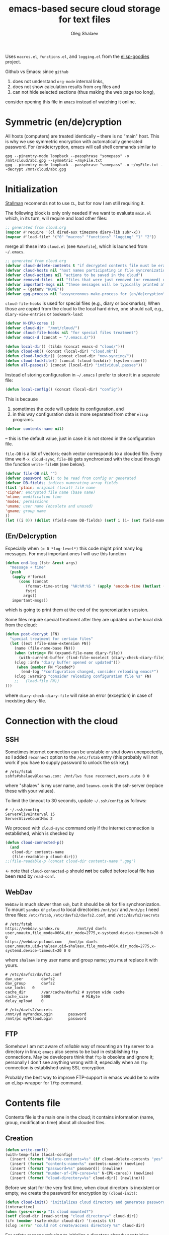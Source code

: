 #+TITLE: emacs-based secure cloud storage for text files
#+AUTHOR: Oleg Shalaev
#+EMAIL:  oleg@chalaev.com
#+LaTeX_HEADER: \usepackage[english,russian]{babel}
#+LATEX_HEADER: \usepackage[letterpaper,hmargin={1.5cm,1.5cm},vmargin={1.3cm,2cm},nohead,nofoot]{geometry}

Uses ~macros.el~, ~functions.el~, and ~logging.el~ from the [[https://notabug.org/shalaev/elisp-goodies][elisp-goodies]] project.

Github vs Emacs: since ~github~
1. does not understand ~org-mode~ internal links,
2. does not show calculation results from ~org~ files and
3. can not hide selected sections (thus making the web page too long),
consider opening this file in ~emacs~ instead of watching it online.

* Symmetric (en/de)cryption
All hosts (computers) are treated identically – there is no "main" host. This is why we use symmetric encryption
with automatically generated password. 
For (en/de)cryption, emacs will call shell commands similar to
#+BEGIN_SRC shell
gpg --pinentry-mode loopback --passphrase "somepass" -o /mnt/cloud/abc.gpg --symmetric ~/myFile.txt
gpg --pinentry-mode loopback --passphrase "somepass" -o ~/myFile.txt --decrypt /mnt/cloud/abc.gpg
#+END_SRC

* Initialization
[[https://stallman.org/][Stallman]] recomends not to use  ~CL~, but for now I am still requiring it.

The following block is only only needed if we want to evaluate ~main.el~
which, in its turn, will require and load other files:
#+BEGIN_SRC emacs-lisp :shebang ";;; -*- mode: Emacs-Lisp;  lexical-binding: t; -*-"
;; generated from cloud.org
(mapcar #'require '(cl dired-aux timezone diary-lib subr-x))
(mapcar #'load-file* '("0" "macros" "functions" "logging" "1" "2"))
#+END_SRC
merge all these into ~cloud.el~ (see ~Makefile~), which is launched from =~/.emacs=.
#+BEGIN_SRC emacs-lisp :tangle generated/main.el :shebang ";;; -*- mode: Emacs-Lisp;  lexical-binding: t; -*-"
;; generated from cloud.org
(defvar cloud-delete-contents t "if decrypted contents file must be erased")
(defvar cloud-hosts nil "host names participating in file syncronization")
(defvar cloud-actions nil "actions to be saved in the cloud")
(defvar removed-files  nil "files that were just removed (or renamed) on local host before (cloud-sync)")
(defvar important-msgs nil "these messages will be typically printed at the end of the process")
(defvar ~ (getenv "HOME"))
(defvar gpg-process nil "assyncronous make-process for (en/de)cryption")
#+END_SRC

=cloud-file-hooks= is used for special files (e.g., diary or bookmarks);
When those are copied from the cloud to the local hard drive, one should call, e.g., =diary-view-entries= or =bookmark-load=:
#+BEGIN_SRC emacs-lisp :tangle generated/main.el
(defvar N-CPU-cores 1)
(defvar cloud-dir  "/mnt/cloud/")
(defvar cloud-file-hooks nil "for special files treatment")
(defvar emacs-d (concat ~ "/.emacs.d/"))
#+END_SRC

#+BEGIN_SRC emacs-lisp :tangle generated/main.el
(defun local-dir() (tilda (concat emacs-d "cloud/")))
(defun cloud-mk() (concat (local-dir) "cloud.mk"))
(defun cloud-lockdir() (concat cloud-dir "now-syncing/"))
(defun cloud-lockfile() (concat (cloud-lockdir) (system-name)))
(defun all-passes() (concat (local-dir) "individual.passes"))
#+END_SRC

Instead of storing configuration in =~/.emacs= I prefer to store it in a separate file:
#+BEGIN_SRC emacs-lisp :tangle generated/main.el
(defun local-config() (concat (local-dir) "config"))
#+END_SRC
This is because
1. sometimes the code will update its configuration, and
2. in this way configuration data is more separated from other ~elisp~ programs.

#+BEGIN_SRC emacs-lisp :tangle generated/main.el
(defvar contents-name nil)
#+END_SRC
– this is the default value, just in case it is not stored in the configuration file.

=file-DB= is a list of vectors; each vector corresponds to a clouded file.
Every time we =M-x cloud-sync=, =file-DB= gets synchronized with the cloud through the function =write-fileDB= (see below).
#+BEGIN_SRC emacs-lisp :tangle generated/main.el
(defvar file-DB nil "")
(defvar password nil); to be read from config or generated
(defvar DB-fields; indices numerating array fields
(list 'plain; original (local) file name
'cipher; encrypted file name (base name)
'mtime; modification time
'modes; permissions
'uname; user name (obsolete and unused)
'gname; group name
))
(let ((i 0)) (dolist (field-name DB-fields) (setf i (1+ (set field-name i)))))
#+END_SRC


** (En/De)cryption
Especially when ~(= 0 *log-level*)~ this code might print many log messages.
For most important ones I will use this function
#+BEGIN_SRC emacs-lisp :tangle generated/main.el
(defun end-log (fstr &rest args)
  "message + time"
  (push
   (apply #'format
	  (cons (concat
		 (format-time-string "%H:%M:%S " (apply 'encode-time (butlast (decode-time (current-time)) 3)))
		 fstr)
		args))
   important-msgs))
#+END_SRC
which is going to print them at the end of the syncronization session.

Some files require special treatment after they are updated on the local disk from the cloud:
#+BEGIN_SRC emacs-lisp :tangle generated/main.el
(defun post-decrypt (FN)
  "special treatment for certain files"
  (let ((ext (file-name-extension FN))
	(name (file-name-base FN)))
    (when (string= FN (expand-file-name diary-file))
      (with-current-buffer (find-file-noselect (diary-check-diary-file))
	(clog :info "diary buffer opened or updated")))
     (when (member FN *loaded*)
       (end-log "*configuration changed, consider reloading emacs*")
    (clog :warning "consider reloading configuration file %s" FN)
    ;;   (load-file FN))
)))
#+END_SRC
where =diary-check-diary-file= will raise an error (exception) in case of inexisting diary-file.

* Connection with the cloud
** SSH
Sometimes internet connection can be unstable or shut down unexpectedly,
so I added ~reconnect~ option to the ~/etc/fstab~ entry
(this probably will not work if you have to supply password to unlock the ssh key):
#+BEGIN_SRC 
# /etc/fstab
sshfs#shalaev@leanws.com: /mnt/lws fuse reconnect,users,auto 0 0
#+END_SRC
where "shalaev" is my user name, and ~leanws.com~ is the ssh-server (replace these with your values).

To limit the timeout to 30 seconds, update =~/.ssh/config= as follows:
#+name: ssh-config
#+BEGIN_SRC
# ~/.ssh/config
ServerAliveInterval 15
ServerAliveCountMax 2
#+END_SRC

We proceed with =cloud-sync= command only if the internet connection is established, which is checked by
#+BEGIN_SRC emacs-lisp :tangle generated/main.el
(defun cloud-connected-p()
  (and
   cloud-dir contents-name
   (file-readable-p cloud-dir)))
;;(file-readable-p (concat cloud-dir contents-name ".gpg")
#+END_SRC
← note that =cloud-connected-p= should *not* be called before local file has been read by =read-conf=.

** WebDav
=WebDav= is much slower than =ssh=, but it should be ok for file synchronization.
To mount ~yandex~ or ~pcloud~ to local directories ~/mnt/yd/~ and ~/mnt/pc~ I need three files:
~/etc/fstab~, ~/etc/davfs2/davfs2.conf~, and ~/etc/davfs2/secrets~
#+BEGIN_SRC 
# /etc/fstab
https://webdav.yandex.ru        /mnt/yd	davfs   user,noauto,file_mode=0664,dir_mode=2775,x-systemd.device-timeout=20 0 0
https://webdav.pcloud.com	/mnt/pc	davfs	user,noauto,uid=shalaev,gid=shalaev,file_mode=0664,dir_mode=2775,x-systemd.device-timeout=20 0 0
#+END_SRC
where ~shalaev~ is my user name and group name; you must replace it with yours.

#+BEGIN_SRC
# /etc/davfs2/davfs2.conf
dav_user        davfs2
dav_group       davfs2
use_locks	0
cache_dir       /var/cache/davfs2 # system wide cache
cache_size      5000              # MiByte
delay_upload	0
#+END_SRC

#+BEGIN_SRC
# /etc/davfs2/secrets
/mnt/yd	myYandexLogin		password
/mnt/pc	myPCloudLogin		password
#+END_SRC

** FTP
Somehow I am not aware of /reliable/ way of mounting an ~ftp~ server to a directory in linux;
~emacs~ also seems to be bad in estsblishing ~ftp~ connections.
May be developers think that ~ftp~ is obsolete and ignore it;
personally I don't see anything wrong with it, especially when an ~ftp~ connection is established using SSL-encryption.

Probably the best way to improve FTP-support in emacs would be to write an eLisp-wrapper for ~lftp~ command.

* Contents file
Contents file is the main one in the cloud; it contains information
(name, group, modification time) about all clouded files.
** Creation
#+BEGIN_SRC emacs-lisp :tangle generated/main.el
(defun write-conf()
(with-temp-file (local-config)
  (insert (format "delete-contents=%s" (if cloud-delete-contents "yes" "no"))) (newline)
  (insert (format "contents-name=%s" contents-name)) (newline)
  (insert (format "password=%s" password)) (newline)
  (insert (format "number-of-CPU-cores=%s" N-CPU-cores)) (newline)
  (insert (format "cloud-directory=%s" cloud-dir)) (newline)))
#+END_SRC

Before we start for the very first time, when cloud directory is inexistent or empty, 
we create the password for encryption by =(cloud-init)=:
#+BEGIN_SRC emacs-lisp :tangle generated/main.el
(defun cloud-init() "initializes cloud directory and generates password -- runs only once"
(interactive)
(when (yes-or-no-p "Is cloud mounted?")
(setf cloud-dir (read-string "cloud directory=" cloud-dir))
(ifn (member (safe-mkdir cloud-dir) '(:exists t))
(clog :error "could not create/access directory %s" cloud-dir)
#+END_SRC
For safety reasons refusing to initialize a directory already containing encrypted files:
#+BEGIN_SRC emacs-lisp :tangle generated/main.el
(if (directory-files cloud-dir nil "^.\+.gpg$" t)
    (clog :error "please clean the directory %s before asking me to initialize it" cloud-dir)
(clog :info "creating (main) contents file in unused directory %s" cloud-dir)
(ifn-set ((contents-name (new-file-name cloud-dir)))
  (clog :error "could not create DB file in the directory %s" cloud-dir)
#+END_SRC
Generating random password and saving it in the local configuration file:
#+BEGIN_SRC emacs-lisp :tangle generated/main.el
(setf password (rand-str 9))
#+END_SRC
– one password for everything – 
for now this software is designed for single person only, and I do not see why should I use individual passwords for different files.
This might be changed later if I ever upgrade the code for sharing files within a group of people;
but if this happens, I will probably have to abandon symmetric encryption and deal with public/private keys.
#+BEGIN_SRC emacs-lisp :tangle generated/main.el
(ifn (member (safe-mkdir (local-dir)) '(:exists t))
(clog :error "could not create/acess directory %s" (local-dir))
(write-conf)
(clog :info "use M-x cloud-add in the dired to cloud important files and directories" )))))))
#+END_SRC
** Writing contents file and understanding its format.
*** The first line: list of all hostnames without quotes, separated by spaces.
In the following, ~DBname~ is the name of _decrypted_ contents file:
#+BEGIN_SRC emacs-lisp :tangle generated/main.el
(defun write-fileDB (DBname)
  (with-temp-file DBname
(dolist (hostname cloud-hosts) (insert (format "%s " hostname)))
(delete-char -1) (newline)
#+END_SRC
The next several lines contain information about pending [[Actions][actions]].
*** Pending actions
In this block, every line is has the following fields (columns):
1. Time stamp,
2. (integer) action ID,
3. (integer) number of arguments for this action (one column),
4. [arguments+] (several columns),
5. hostnames, where the action has to be performed (several columns).
   Gets updated by =cloud-host-add= and =cloud-host-forget=.

The order of actions is important! For example, imagine that
I renamed or moved a file twice; the order of these actions on a remote host should be the as on the local one:
#+BEGIN_SRC emacs-lisp :tangle generated/main.el
(dolist (action (reverse cloud-actions))
  (insert (format-action action)) (drop cloud-actions action) (delete-char -1) (newline))
#+END_SRC
Pending actions block is ended by an empty line separating it from the rest of the file:
#+BEGIN_SRC emacs-lisp :tangle generated/main.el
(newline)
#+END_SRC
*** List of clouded files
This is the last and the largest block of lines.
Here every line corresponds to one file:
#+BEGIN_SRC emacs-lisp :tangle generated/main.el
(dolist (file-record file-DB)
  (insert (format-file file-record)) (newline))
(setf removed-files nil)))
#+END_SRC
** Reading and parsing
*** list of host names
#+BEGIN_SRC emacs-lisp :tangle generated/main.el
(defun clouded(DB-rec)
(let ((FN (aref DB-rec plain))
      (CN (aref DB-rec cipher)))
 (concat cloud-dir CN (cip-ext FN))))
#+END_SRC
Below we define =read-fileDB*= intended for reading (previously decrypted) configuration file
during the start of this code. =read-fileDB*= always returns =nil=.
(Try to optimize =read-fileDB*= because for 280 files it takes up to 5 seconds which is annoying.)
#+BEGIN_SRC emacs-lisp :tangle generated/main.el
(defun read-fileDB* (DBname)
  "reads content (text) file into the database file-DB"
  (find-file DBname) (goto-char (point-min))
(macrolet ((read-line() '(setf str (buffer-substring-no-properties (point) (line-end-position)))))
  (let ((BN (buffer-name)) str)
(needs-set
 ((cloud-hosts 
  (split-string (read-line))
  (clog :error "invalid first line in the contents file %s" DBname)))
#+END_SRC
In case =read-fileDB*= is launched on an unknown computer
(that is, its hostname is not yet mentioned in the first line of the file =DBname=),
it is automatically added to the cloud network:
#+BEGIN_SRC emacs-lisp :tangle generated/main.el
(unless (member (system-name) cloud-hosts) (cloud-host-add))
(forward-line)
#+END_SRC
*** list of pending actions
The concept of actions is explained in the [[Actions][corresponding section]].

Keep reading one action after another until we encounter an empty line:
#+BEGIN_SRC emacs-lisp :tangle generated/main.el
(while (< 0 (length (read-line)))
(clog :info "action %s ..." str)
(let ((action (make-vector (length action-fields) nil)))
#+END_SRC
An action string has unknown number of fields (columns); some of them are quoted and may contain spaces, others are not.
We use =begins-with= from ~common.el~ to read the fields.

Let us parse the string =str= and save extracted parameters (values) in the vector =action=:
#+BEGIN_SRC emacs-lisp :tangle generated/main.el
(dolist (column (list
                 `(:time-stamp . ,i-time)
                 `(:int . ,i-ID)
                 `(:int . ,i-Nargs)))
  (needs ((col-value (begins-with str (car column)) (bad-column "action" (cdr column))))
     (aset action (cdr column) (car col-value))
     (setf str (cdr col-value))))
#+END_SRC
=(aref action i-Nargs)= must be evaluated _after_ =`(:int . ,i-Nargs)=, but _before_ we proceed with =(cons (cons  :string  (aref action i-Nargs)) i-args)=:
#+BEGIN_SRC emacs-lisp :tangle generated/main.el
(dolist (column (list
                 (cons (cons  :string  (aref action i-Nargs)) i-args)
                 `(:strings . ,i-hostnames)))
  (needs ((col-value (begins-with str (car column)) (bad-column "action" (cdr column))))
     (aset action (cdr column) (car col-value)); was (mapcar #'untilda (car col-value))
     (setf str (cdr col-value))))
#+END_SRC
So, we have just got information about pending action.
We perform it immediately if our hostname is in the list =(aref action i-hostnames)=.

In this sigle-user code action's time stamp =AID= may serve as its unique ID:
#+BEGIN_SRC emacs-lisp :tangle generated/main.el
(let ((AID (format-time-string "%02m/%02d %H:%M:%S" (aref action i-time))))
(clog :info "... will later be referenced as %s" AID)
  (ifn (member (system-name) (aref action i-hostnames))
      (clog :info "this host is unaffected by action %s" AID)
    (when (perform action)
	(clog :debug "sucessfully performed action %s" AID)
      (clog :error " action %s failed, will NOT retry it" AID))
#+END_SRC
← even if the action failed, we wash our hands and not retry it.
If the action is still pending on some hosts, we will store it in =cloud-actions=
which is going later to be saved into the [[Contents file][contents file]]:
#+BEGIN_SRC emacs-lisp :tangle generated/main.el
(when (drop (aref action i-hostnames) (system-name))
  (push action cloud-actions)))))
  (forward-line))
#+END_SRC
where the last =(forward-line)= moved the pointer (cursor)
either to the next action line or to an empty line.

An empty line ends the action reading loop;
the next thing to do is to read/parse the files' block of lines.

*** list of (clouded) files
For files that need to be (up/down)loaded (to/from) the cloud =(read-fileDB)= forms ~cloud.mk~
which can be fed to GNU make as =make --jobs=4 -f cloud.mk=, where ~jobs~ parameter is the (configurable) number of CPU cores.
#+BEGIN_SRC emacs-lisp :tangle generated/main.el
(reset-Makefile)
(forward-line)
(while (< 10 (length (read-line)))
(when-let ((CF (str-to-DBrec str)))
#+END_SRC
Ideally if =file-DB= contains a file, it must exist on a local hard disk.
In reality either file, the local one, or remote one, or both, might be absent,
and we have to adress such situation:
#+BEGIN_SRC emacs-lisp :tangle generated/main.el
(let* ((FN (plain-name CF))
      (remote-exists (file-exists-p (clouded CF)))
      (local-exists (or (cloud-locate-FN FN)
(when-let ((LF (get-file-properties FN)))
        (aset LF cipher (aref CF cipher))
        (push LF file-DB)
        LF))))
(cond
((not (or local-exists remote-exists))
 (clog :error "forgetting file %s which is marked as clouded but is neither on local disk nor in the cloud" FN)
 (drop file-DB CF))
((or
 (and (not local-exists) remote-exists)
 (and local-exists remote-exists (time< (aref local-exists mtime) (aref CF mtime))))
(download CF))
((or
 (and local-exists remote-exists (time< (aref CF mtime) (aref local-exists mtime)))
 (and local-exists (not remote-exists)))
(upload CF)))))
#+END_SRC
Done with this file, moving to another one:
#+BEGIN_SRC emacs-lisp :tangle generated/main.el
(forward-line))
#+END_SRC
We ended up parsing the list of files
#+BEGIN_SRC emacs-lisp :tangle generated/main.el
(save-Makefile) (kill-buffer BN)))))
#+END_SRC
=(defun read-fileDB* ...)= ends here.

* On saving files in emacs
#+BEGIN_SRC emacs-lisp :tangle generated/main.el
(defmacro bad-column (cType N &optional str)
(if str
`(clog :error "invalid %dth column in %s line = %s" ,N ,cType ,str)
`(clog :error "invalid %dth column in %s line" ,N ,cType)))
#+END_SRC
When the file is saved in emacs (=C-x s=), we mark it so that it is going
to be uploaded to the cloud when the user calls =cloud-sync= next time:

#+BEGIN_SRC emacs-lisp :tangle generated/main.el
(defun on-current-buffer-save ()
  "attention: this function might be called many times within a couple of seconds!"
  (let ((plain-file (file-chase-links (buffer-file-name))))
(when (and plain-file (stringp plain-file))
  (when-let ((file-data (cloud-locate-FN plain-file)))
  (aset file-data mtime (current-time))))))
(add-hook 'after-save-hook 'on-current-buffer-save)
#+END_SRC
* Parsing file line
#+BEGIN_SRC emacs-lisp :tangle generated/main.el
(defun str-to-DBrec(str)
"parses one file line from the contents file"
(ifn (string-match "\"\\(.+\\)\"\s+\\([^\s]+\\)\s+\\([^\s]+\\)\s+\\([^\s]+\\)\s+\\([[:digit:]]+\\)\s+\"\\(.+\\)\"" str)
(clog :error "Ignoring invalid file line %s" str)
#+END_SRC
We've got a valid string describing a clouded file, now let us parse it.
The first column is the file name:
#+BEGIN_SRC emacs-lisp :tangle generated/main.el
(let ((CF (make-vector (length DB-fields) nil))
      (FN (match-string 1 str)))
  (aset CF plain FN)
  (aset CF cipher (match-string 2 str))
  (aset CF uname (match-string 3 str))
#+END_SRC
← actually the last field (=uname= stands for "user name") is obsolete and no more used: it is assumed that all files are owned by the user who runs the code.
(Later I will get rid of this field or replace it with another one.)

We syncronize ~gname~ (name of the group), ~modes~ (permissions), and ~mtime~ (modification time) for every file:
#+BEGIN_SRC emacs-lisp :tangle generated/main.el
  (aset CF gname (match-string 4 str))
  (aset CF modes (string-to-int (match-string 5 str)))
  (let ((mtime-str (match-string 6 str)))
(ifn (string-match "[0-9]\\{4\\}-[0-9][0-9]-[0-9][0-9] [0-9][0-9]:[0-9][0-9]:[0-9][0-9] [[:upper:]]\\{3\\}" mtime-str)
(bad-column "file" 6 mtime-str)
(aset CF mtime (parse-time mtime-str))
CF)))))
#+END_SRC

* Creating make file
Make file is useful because
1. it allows us to use multi-threading and
2. it simplifies debugging.

When the make file is ready, we launch it with =make -jN ~/.emacs.d/cloud/cloud.mk=, where =N= is the number of CPU cores. 
#+BEGIN_SRC emacs-lisp :tangle generated/main.el
(macrolet ((NL () '(push "
" Makefile))
(inl (&rest format-pars) `(progn (push ,(cons 'format format-pars) Makefile) (NL))))
(cl-flet ((pass-d()  (concat (local-dir) "pass.d/")))
(cl-flet ((updated() (concat (pass-d) "updated"))
       (local-log() (concat (local-dir) (system-name) ".log")))
(let (all Makefile
#+END_SRC
(Already encrypted) gpg-files types are not supposed to be encrypted, and images should be encrypted in a special way.
#+BEGIN_SRC emacs-lisp :tangle generated/main.el
(specially-encoded '(
#+END_SRC
Already encrypted (~gpg~) files are just copied
#+END_SRC
#+BEGIN_SRC emacs-lisp :tangle generated/main.el
("$(cloud)%s.gpg: %s
\tcp $< $@" "gpg")
#+END_SRC
← this format string requires 2 arguments: =(aref file-record cipher)= and =(aref file-record plain)=.

Make stanza for encrypting an image is more sophisticated:
#+BEGIN_SRC emacs-lisp :tangle generated/main.el
("$(cloud)%s.png: %s %s
\tconvert $< -encipher %s%s $@
" "jpg" "jpeg" "png")))
#+END_SRC
← this format string requires 5 arguments:
=(aref file-record cipher)=, =(aref file-record plain)=, =(updated)=,
=(pass-d)=, and (once again) =(aref file-record cipher)=.

Similarly, for decoding
#+BEGIN_SRC emacs-lisp :tangle generated/main.el
(specially-decoded '(
("%s: $(cloud)%s.gpg
\tcp $< $@" "gpg")
("%s: $(cloud)%s.png  %s
\tconvert $< -decipher %s%s $@
" "jpg" "jpeg" "png"))))
#+END_SRC
with the same number of arguments, as for encoding above.

** Creating ~make~ stanza for encoding one file
Non-standard case (an image or a ~gpg~-file):
#+BEGIN_SRC emacs-lisp :tangle generated/main.el
(cl-flet ((enc-make-stanza(file-record)
(when-let ((XYZ (aref file-record cipher)) (FN (tilda (aref file-record plain))))
(let ((file-ext (file-name-extension FN)))
(concat
(if-let ((fstr (car (find file-ext specially-encoded :key #'cdr :test #'(lambda(x y) (member x y))))))
(format fstr XYZ FN (updated) (pass-d) XYZ)
#+END_SRC
where ~XYZ~ is the (random) 3-symbol cloud name of the file (without extension).

All other files are treated with ~gpg~:
#+BEGIN_SRC emacs-lisp :tangle generated/main.el
(format "$(cloud)%s.gpg: %s
\t$(enc) $@ $<
" XYZ FN))
#+END_SRC
At the end of every file (en/de)coding stanza we send a message to the log file:
#+BEGIN_SRC emacs-lisp :tangle generated/main.el
(format "\t-echo \"$(date): uploaded %s\" >> $(localLog)
" FN)))))
#+END_SRC
Here ends the function =enc-make-stanza= that produces make-stanza for encoding.

The decoding is similar:

** Creating ~make~ stanza for decoding one file
#+BEGIN_SRC emacs-lisp :tangle generated/main.el
(dec-make-stanza(file-record)
(when-let ((XYZ (aref file-record cipher)) (FN (tilda (aref file-record plain))))
(let ((file-ext (file-name-extension FN)))
(concat
(if-let ((fstr (car (find file-ext specially-decoded :key #'cdr :test #'(lambda(x y) (member x y))))))
(format fstr FN XYZ (updated) (pass-d) XYZ)
(format "%s: $(cloud)%s.gpg
\t$(dec) $@ $<
" FN XYZ ))
(format "\t-echo \"$(date): downloaded %s\" >> $(localLog)
" FN))))))
#+END_SRC

** Putting this all together
#+BEGIN_SRC emacs-lisp :tangle generated/main.el
(defun download (file-record)
(needs (
(FN (aref file-record plain) (clog :error "download: file lacks plain name"))
(stanza (dec-make-stanza file-record) (clog :error "download: could not create stanza for %s" FN)))
(push (format " %s" FN) all)
(push stanza Makefile) (NL)))
#+END_SRC

#+BEGIN_SRC emacs-lisp :tangle generated/main.el
(defun upload (file-record)
(needs ((FN (tilda (aref file-record plain)) (clog :error "upload: file lacks plain name"))
	(CN (aref file-record cipher) (clog :error "upload: file %s lacks cipher name" FN))
	(stanza (enc-make-stanza file-record) (clog :error "upload: could not create stanza for %s" FN)))
(push (format " %s" (concat cloud-dir CN
(cip-ext FN)))
all)
(push stanza Makefile) (NL)))
#+END_SRC

#+BEGIN_SRC emacs-lisp :tangle generated/main.el
(defun reset-Makefile()
"reseting make file"
(when (or (and (file-exists-p (pass-d)) (file-directory-p (pass-d))) (safe-mkdir (pass-d)))
(setf all nil Makefile nil)
(inl "cloud=%s" cloud-dir)
(inl "password=%S" password)
(inl "gpg=gpg --pinentry-mode loopback --batch --yes")
(inl "enc=$(gpg) --symmetric --passphrase $(password) -o")
(inl "dec=$(gpg) --decrypt   --passphrase $(password) -o")
(inl "localLog=%s" (local-log))
(inl "date=`date '+%%m/%%d %%T'`
")
(inl (concat (format "%s: %s
\tawk '{print $$2 > %S$$1}' $<
\techo $(date) > $@
\t-chgrp -R tmp %s*
" (updated) (all-passes) (untilda (pass-d)) (pass-d)))))
#+END_SRC

#+BEGIN_SRC emacs-lisp :tangle generated/main.el
(defun save-Makefile()
"flushing make file"
(inl "all:%s
\techo \"background (en/de)cryption on %s finished $(date)\" >> %s
\t-rm %s
\t-rmdir %s
"
(apply #'concat all)
(system-name)
(concat cloud-dir "history")
(cloud-lockfile) (cloud-lockdir))
(write-region (apply #'concat (reverse Makefile)) nil (cloud-mk))
(chgrp "tmp" (cloud-mk)))))))))
#+END_SRC

* cloud-sync
=cloud-sync= is the most frequently used function.

We assume that files are changed only within emacs, so that
=file-DB= always contains the most recent information about clouded files.
#+BEGIN_SRC emacs-lisp :tangle generated/main.el
(defun cloud-sync()
(interactive)
(let ((time-stamp (TS (current-time)))
      (mkdir (safe-mkdir (cloud-lockdir))) (ok t))
(clog :debug "cloud-sync started")
  (cond
   ((not mkdir) (clog :error "can not create lock directory %s. Is the remote directory monted?" (cloud-lockdir)))
   ((member mkdir '(:exists))
    (clog :error "lock directory %s exists; someone else might be syncing right now. If this is not the case, remove %s manually" (cloud-lockdir) (cloud-lockdir)))
   ((and gpg-process (process-live-p gpg-process))
    (clog :error "I will not start new (en/de) coding process because the previous one is still funning"))
   ((not (cloud-connected-p)) (clog :error "remote directory is not mounted"))
   ((progn (write-region time-stamp nil (cloud-lockfile)) (read-fileDB))
    (clog :info "started syncing")
    (if (and gpg-process (process-live-p gpg-process))
	(clog :error "I will not start new (en/de) coding process because the previous one is still funning")
(setf gpg-process (apply #'start-process (append (list
"cloud-batch"
(generate-new-buffer "*cloud-batch*")
"make")
(split-string (format "-j%d -f %s all" N-CPU-cores (cloud-mk)))))))
#+END_SRC

*The following won't work because we don't have any sort of callbeck function being lauched at the end of make process*
– this can actually be circumvented: I can insert =emacsclient -e "(call-back)"= at the end of [[Creating make file][make file]].
#+BEGIN_SRC emacs-lisp
(needs ((hooks (assoc (plain-name FD) cloud-file-hooks)))
(dolist (hook hooks) 
              (funcall (cdr hook) (car hook))))
#+END_SRC
← Hooks are not ready for now, but we need them because certain files indeed require special treatment.

#+BEGIN_SRC emacs-lisp :tangle generated/main.el
(let ((tmp-CCN (untilda (concat (local-dir) "CCN"))))
   (write-fileDB tmp-CCN)
   (if (setf ok 
(= 0 (apply #'call-process
(append (list "gpg" nil nil nil)
(split-string (format
"--batch --yes --pinentry-mode loopback --passphrase %s  -o %s --symmetric %s"
password (concat cloud-dir contents-name ".gpg") tmp-CCN))))))
       (when cloud-delete-contents (safe-dired-delete tmp-CCN))
     (clog :error "failed to encrypt content file %s to %s!" tmp-CCN contents-name))))
(t (clog :error "unknown error in cloud-sync")))
#+END_SRC
Finally let us print stored messages (printed by =end-log=):
#+BEGIN_SRC emacs-lisp :tangle generated/main.el
(dolist (msg (reverse important-msgs)) (message msg))
(setf important-msgs nil)
(clog :info "done syncing")
     (write-region (format "%s: %s -- %s
" (system-name) time-stamp (format-time-string "%H:%M:%S" (current-time))) nil (concat cloud-dir "history") t)
ok))
#+END_SRC
=cloud-sync= ends here.

Let us add a hook on quitting emacs:
#+BEGIN_SRC 
(add-hook 'kill-emacs-hook 'cloud-sync)
#+END_SRC
so that =cloud-sync= is set to run before the user quits ~emacs~.
Note: if the connection with the cloud is unstable, an attempt to access the cloud can take more than 10 seconds.

So don't be surprised if quitting emacs takes a long time; the reason for that might be just broken connection to the cloud.
Let it wait for about 30 seconds, and it quits without syncing.
(The waiting time might depend on your [[ssh-config][ssh-configuration]].)

* Actions
By "action" I mean a pending order issued by another host.
For example, suppose that when I yesterday worked on my laptop, I have erased or renamed a file or a directory.
Today I came to my office and I want the same file/directory to be erased/renamed on my office computer.
Yesterday my laptop issued an order to erase/rename that file/directory on every host whoose name is
enumerated in =cloud-hosts=. This order will exist untill all hosts execute it, and then it will be forgotten.

** Definitions
Acctions can be applied to both files and directories. An action is a vector.
=(i-time i-ID i-args i-hostnames i-Nargs)= are integer indices, each pointing to a field in an action:
#+BEGIN_SRC emacs-lisp :tangle generated/main.el
(defvar action-fields '(i-time i-ID i-args i-hostnames i-Nargs))
(let ((i 0)) (dolist (AF action-fields) (setf i (1+ (set AF i)))))
#+END_SRC
where =i-Nargs= is used only when parsing action lines from the contents file.

=(i-forget i-delete i-rename i-host-add i-host-forget)= are integer IDs, each identifying some kind of action (e.g., "forget file/directory" or "delete file/directory"):
#+BEGIN_SRC emacs-lisp :tangle generated/main.el
(defvar action-IDs '(i-forget i-delete i-rename i-host-add i-host-forget))
(let ((i 0)) (dolist (AI action-IDs) (setf i (1+ (set AI i)))))
#+END_SRC

#+BEGIN_SRC emacs-lisp :tangle generated/main.el
(defun new-action (a-ID &rest args)
  (let ((action (make-vector (length action-fields) nil)))
    (aset action i-ID a-ID)
    (aset action i-time (current-time))
    (aset action i-args args)
    (aset action i-hostnames (remove (system-name) cloud-hosts))
    (push action cloud-actions)))
#+END_SRC
Later more actions will be introduced:
1. =i-reset-pass= for (gradual – not for all files at once) password renewal
2. =i-reset-names= for gradual renaming of the files in the cloud.

The function =perform= performs an action:
#+BEGIN_SRC emacs-lisp :tangle generated/main.el
(defun perform(action)
(write-region
(format "%s: %s
" (TS (current-time)) (format-action action))
nil (local-log) t)
  (let ((arguments (aref action i-args)))
    (case= (aref action i-ID)
      (i-host-forget (dolist (arg arguments) (drop cloud-hosts arg)) t)
      (i-host-add (dolist (arg arguments) (push arg cloud-hosts)) t)
      (i-forget (cloud-forget-many arguments) t)
      (i-delete (cloud-rm arguments) t)
      (i-rename (cloud-rename-file (first arguments) (second arguments)) t)
      (otherwise (clog :error "unknown action %d" (aref action i-ID)))))
   (drop cloud-actions action) t)
#+END_SRC

We must inform other hosts about actions they have to perform; for that we write list of actions
to the contents file using the function
#+BEGIN_SRC emacs-lisp :tangle generated/main.el
(defun format-action (action)
  (format "%S %d %d %s %s"
(full-TS (aref action i-time)); 1. Time stamp,
(aref action i-ID); 2. (integer) action ID,
(length (aref action i-args)); 3. (integer) number of arguments for this action (one column),
(apply #'concat (mapcar #'(lambda(arg) (format "%S " (tilda arg))) (aref action i-args))); 4. [arguments+] (several columns),
(apply #'concat (mapcar #'(lambda(HN) (format "%S " HN)) (aref action i-hostnames))))); 5. hostnames, where the action has to be performed (several columns).
#+END_SRC
In this block, every line is has the following fields (columns):
1. time stamp: in emacs'es single-thread world, time stamp can uniquely identify an action,
2. (integer) identifying action type,
3. (integer) number of arguments for this action (one column),
4. [arguments+] (several columns),
5. hostnames, where the action has to be performed (several columns).

Since there is no hook on renaming or deleting files, we overwrite dired functions for renaming and deleting;
their new versions will now contain standard code plus mine.

Storing standard definitions of =dired-rename-file= and =dired-delete-file= in variables ~DRF~ and ~DDF~:
#+BEGIN_SRC emacs-lisp :tangle generated/main.el
(unless (boundp 'DRF) (defvar DRF (indirect-function (symbol-function 'dired-rename-file)) "original dired-rename-file function"))
(unless (boundp 'DDF) (defvar DDF (indirect-function (symbol-function 'dired-delete-file)) "original dired-delete-file function"))
#+END_SRC

Now let us write code for each of the following actions:
1. =delete= (created when a user removes a file or a directory in a dired buffer),
2. =cloud-host-add= (created when this code is launched on a computer, whose name is not mentioned in =cloud-hosts=,
3. =cloud-host-forget=,
4. =cloud-add=,
5. =cloud-forget=,
4. =cloud-rename= (called when the file/directory is renamed in ~dired~).

** Delete
We ovewrite standard emacs =dired-delete-file= function:
#+BEGIN_SRC emacs-lisp :tangle generated/main.el
(defun dired-delete-file (FN &optional dirP TRASH)
  (let (failure)
#+END_SRC
Note that ~FN~ might be a directory.

IMHO, when ~FN~ is a directory, ~RECURSIVE~ (denoted by ~dirP~ here) must always be t!
#+BEGIN_SRC emacs-lisp :tangle generated/main.el
(condition-case err (funcall DDF FN dirP TRASH)
  (file-error
    (clog :error "in DDF: %s" (error-message-string err))
    (setf failure t)))
(unless failure
#+END_SRC
=file-DB= does *not* contain any directories, so if =FN= is a directory, the following block will do nothing:
#+BEGIN_SRC emacs-lisp :tangle generated/main.el
(cloud-forget-recursive FN) (new-action i-delete FN)
(when dirP
  (dolist (sub-FN (mapcar #'plain-name (contained-in FN)))
    (when (cloud-forget-file sub-FN) (new-action i-delete sub-FN)))))))
#+END_SRC

The following function is used to perform pending delete ordered by another host:
#+BEGIN_SRC emacs-lisp :tangle generated/main.el
(defun cloud-rm (args)
  (interactive) 
(let ((ok (cloud-forget-many args)))
  (dolist (arg args)
    (setf ok (and (safe-dired-delete arg) (cloud-forget-recursive arg) ok)))
ok))
#+END_SRC

#+BEGIN_SRC emacs-lisp :tangle generated/main.el
(defun cloud-forget-many (args)
  (interactive) 
(let ((ok t))
  (dolist (arg args)
    (setf ok (and (cloud-forget-recursive arg) ok)))
ok))
#+END_SRC

#+BEGIN_SRC emacs-lisp :tangle generated/main.el
(defun cloud-delete-file (local-FN)
  (needs ((DB-rec (cloud-locate-FN local-FN) (clog :info "delete: doing nothing since %s is not clouded")))
    (new-action i-delete local-FN)
(cloud-forget-file local-FN)))
#+END_SRC

When we rename or delete a folder, we have to perform similar action on every cloud file contained inside the folder.
The following function helps us finding such files:
#+BEGIN_SRC emacs-lisp :tangle generated/main.el
(defun contained-in(dir-name); dir-name must end with a slash /
    (let (res)
      (dolist (DB-rec file-DB)
	(when(and
(< (length dir-name) (length (aref DB-rec plain)))
(string=(substring-no-properties (aref DB-rec plain) 0 (length dir-name)) dir-name))
	  (push DB-rec res)))
      res))
#+END_SRC

** Add/forget hosts
#+BEGIN_SRC emacs-lisp :tangle generated/main.el
(defun add-to-actions(hostname)
  (dolist (action cloud-actions)
    (unless (member hostname (aref action i-hostnames))
      (aset action i-hostnames (cons hostname (aref action i-hostnames))))))
(defun erase-from-actions(hostname)
  (dolist (action cloud-actions)
    (when (member hostname (aref action i-hostnames))
      (aset action i-hostnames (remove hostname (aref action i-hostnames))))))
#+END_SRC

#+BEGIN_SRC emacs-lisp :tangle generated/main.el
(defun cloud-host-add ()
  "adding THIS host to the cloud sync-system"
(let ((hostname (system-name)))
  (unless (member hostname cloud-hosts)
    (push hostname cloud-hosts))
  (new-action i-host-add hostname)
  (add-to-actions hostname)))
#+END_SRC
As of 2020-10-20 =cloud-host-forget= is untested:
#+BEGIN_SRC emacs-lisp :tangle generated/main.el
(defun cloud-host-forget ()
  "remove host from the cloud sync-system"
  (let ((hostname (system-name)))
    (when (yes-or-no-p (format "Forget the host %s?" hostname))
      (new-action i-host-forget hostname)
      (if (cloud-sync)
	  (safe-dired-delete (local-config))
	(clog :error "sync failed, so I will not erase local configuration")))))
#+END_SRC
** Add files
To add (or "cloud") a file I suggest opening a dired buffer, mark the files and then =M-x cloud-add=:
#+BEGIN_SRC emacs-lisp :tangle generated/main.el
(defun cloud-add (&optional FN)
  (interactive)
  (if (string= major-mode "dired-mode")
      (dired-map-over-marks (add-files (dired-get-filename)) nil)
    (unless
	(add-files (read-string "file to be clouded=" (if FN FN "")))
      (clog :error "could not cloud this file"))))
#+END_SRC
Pending upgrades for =cloud-add=:
1. =cloud-add= must become more user-friendly: let the user know that file(s) are sucessfully clouded, and
2. =cloud-add= must work with directories. This is, however not so straightforward because I almost never want to cloud _all_ files within a directory.
** Forget files
#+END_SRC
#+BEGIN_SRC emacs-lisp :tangle generated/main.el
(defun cloud-forget-file (local-FN); called *after* the file has already been sucessfully deleted
   (push local-FN removed-files)
  (needs ((DB-rec (cloud-locate-FN local-FN) (clog :info "forget: doing nothing since %s is not clouded" local-FN))
          (CEXT (cip-ext local-FN))
	  (cloud-FN (concat cloud-dir (aref DB-rec cipher) CEXT) (clog :error "in DB entry for %s" local-FN)))
#+END_SRC
Remove image's individual password:
#+BEGIN_SRC emacs-lisp :tangle generated/main.el
(when (string= CEXT ".png")
  (forget-password (aref  DB-rec cipher)))
#+END_SRC
Remove file from the database and erase its encrypted copy in the cloud:
#+BEGIN_SRC emacs-lisp :tangle generated/main.el
(drop file-DB DB-rec)
(push local-FN removed-files)
(safe-dired-delete cloud-FN)
 t))
#+END_SRC
← returns t if the file was clouded; otherwise does nothing and returns nil.

#+BEGIN_SRC emacs-lisp :tangle generated/main.el
(defun cloud-forget-recursive(FN); called *after* the file has already been sucessfully deleted
(dolist (sub-FN (mapcar #'plain-name (contained-in FN)))
(cloud-forget-file sub-FN)))
#+END_SRC

=cloud-forget= is excecuted either
1. when a file/directory is removed or
2. manually from the dired buffer
#+BEGIN_SRC emacs-lisp :tangle generated/main.el
(defun cloud-forget (&optional FN)
  (interactive)
  (if (string= major-mode "dired-mode")
      (dired-map-over-marks (cloud-forget-recursive (dired-get-filename)) nil)
    (unless
	(cloud-forget-recursive (read-string "file to be forgotten=" (if FN FN "")))
      (clog :error "could not forget this file"))))
#+END_SRC

** Rename
=cloud-rename-file= updates the file data base *after* the file has already been sucessfully renamed:
#+BEGIN_SRC emacs-lisp :tangle generated/main.el
(defun cloud-rename-file (old new)
  (let ((source (cloud-locate-FN old))
        (target (cloud-locate-FN new)))
(cloud-forget-recursive old)
    (cond
     ((and source target); overwriting one cloud file with another one
      (dolist (property (list mtime modes uname gname)) do
            (aset target property (aref source property)))
      (drop file-DB source))
     (source (aset source plain new))
     (target (setf target (get-file-properties new))))))
#+END_SRC

Updating =dired-rename-file= by overwriting it:
#+BEGIN_SRC emacs-lisp :tangle generated/main.el
(defun dired-rename-file (old-FN new-FN ok-if-already-exists)
  (let (failure)
    (clog :debug "DRF")
    (condition-case err
	(funcall DRF old-FN new-FN ok-if-already-exists)
      (file-error
       (clog :debug "DRF error!")
       (message "%s" (error-message-string err))
       (setf failure t)))
    (unless failure
      (clog :debug "launching my cloud rename %s --> %s" old-FN new-FN)
      (cloud-rename-file old-FN new-FN)
      (new-action i-rename old-FN new-FN))))
#+END_SRC

* Starting all this machinery
I suggest running =(cloud-start)= from =~/.emacs= every time you restart ~emacs~ (see [[file:README.org::Quick start][README.org]]):
#+BEGIN_SRC emacs-lisp :tangle generated/main.el
(defun cloud-start()
  (interactive) (save-some-buffers)
(clog :debug "cloud-start: local-config = %s" (local-config))
(if-let ((conf (read-conf (local-config))))
    (ifn (and
          (if-let ((CD (cdr (assoc "cloud-directory" conf))))
		  (setf cloud-dir CD); "/mnt/lws/cloud/"
		  (setf cloud-dir (read-string "cloud directory=" cloud-dir))
		  (write-conf) t)
(progn
 (when-let ((delete-contents (cdr (assoc "delete-contents" conf))))
          (setf cloud-delete-contents (if (string= "no" delete-contents) nil t)))t)
          (setf contents-name (cdr (assoc "contents-name" conf)))
(setf N-CPU-cores (string-to-number (or (cdr (assoc "number-of-CPU-cores" conf)) "1")))
          (setf password  (cdr (assoc "password" conf))))
         (clog :error "cloud-start header failed, consider (re)mounting %s or running (cloud-init)" cloud-dir)
(unless (file-exists-p (all-passes))
(write-region "" nil (all-passes))
(add-files (all-passes)))
         (cloud-sync))
    (clog :warning "could not read local configuration file")
    (when (yes-or-no-p "(Re)create configuration?")
      (cloud-init))))
#+END_SRC

#+BEGIN_SRC emacs-lisp :tangle generated/main.el
(defun read-fileDB()
  (let ((tmp-CCN (untilda (concat (local-dir) "CCN"))))
(or
(and
 (cloud-connected-p)
(= 0 (apply #'call-process
(append (list "gpg" nil nil nil)
(split-string (format
"--batch --yes --pinentry-mode loopback --passphrase %s -o %s --decrypt %s"
password tmp-CCN (concat cloud-dir contents-name ".gpg"))))))
 (progn (read-fileDB* tmp-CCN)
	(if cloud-delete-contents
	    (safe-dired-delete tmp-CCN) t)))
(progn (clog :error "cloud-start header failed") nil))))
#+END_SRC

#+BEGIN_SRC emacs-lisp :tangle generated/main.el
(defun read-conf (file-name)
  "reads configuration file"
(clog :debug "read-conf")
  (find-file (local-config)) (goto-char (point-min)); opening config file
  (let (res str (BN (buffer-name)))
    (while (and
	    (setf str (buffer-substring-no-properties (point) (line-end-position)))
	    (< 0 (length str)))
     (if (string-match "^\\(\\ca+\\)=\\(\\ca+\\)$" str)
	 (push (cons (match-string 1 str) (match-string 2 str)) res)
       (clog :error "garbage string in configuration file: %s" str))
(forward-line))
(kill-buffer BN)
    res))
#+END_SRC

* In case of emergency
Saving database to a file:
#+BEGIN_SRC 
(defun write-fileDB-full (DBname)
  (with-temp-file DBname
    (dolist (file-record  file-DB)
          (progn (insert (format-file file-record)) (newline)))))
(write-fileDB-full "/home/shalaev/cloud.db")
#+END_SRC

* Packaging
(Not finished.)
#+BEGIN_SRC emacs-lisp :tangle generated/cloud-pkg.el
(define-package "cloud" "0.1" "secure cloud file synchronization" '(cl epg dired-aux)
:keywords '("cloud" "gpg" "synchronization")
:url "https://cloud.leanws.com"
:authors '(("Oleg Shalaev" . "oleg@chalaev.com"))
:maintainer '("Oleg Shalaev" . "oleg@chalaev.com"))
;; Local Variables:
;; no-byte-compile: t
;; End:
;;; cloud-pkg.el ends here
#+END_SRC

